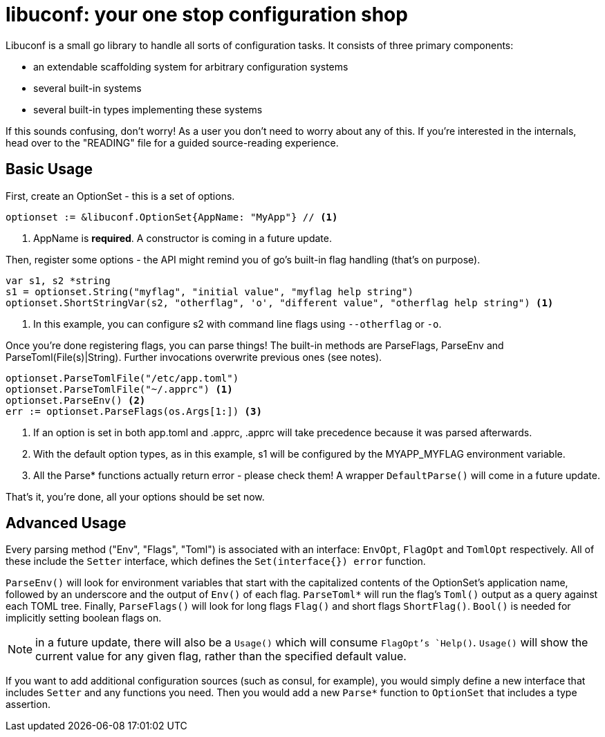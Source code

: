 = libuconf: your one stop configuration shop

Libuconf is a small go library to handle all sorts of configuration tasks.
It consists of three primary components:

* an extendable scaffolding system for arbitrary configuration systems
* several built-in systems
* several built-in types implementing these systems

If this sounds confusing, don't worry!
As a user you don't need to worry about any of this.
If you're interested in the internals, head over to the "READING" file for a guided source-reading experience.

== Basic Usage
First, create an OptionSet - this is a set of options.
[source, go]
----
optionset := &libuconf.OptionSet{AppName: "MyApp"} // <1>
----
<1> AppName is *required*. A constructor is coming in a future update.

Then, register some options - the API might remind you of go's built-in flag handling (that's on purpose).
[source, go]
----
var s1, s2 *string
s1 = optionset.String("myflag", "initial value", "myflag help string")
optionset.ShortStringVar(s2, "otherflag", 'o', "different value", "otherflag help string") <1>
----
<1> In this example, you can configure s2 with command line flags using `--otherflag` or `-o`.

Once you're done registering flags, you can parse things!
The built-in methods are ParseFlags, ParseEnv and ParseToml(File(s)|String).
Further invocations overwrite previous ones (see notes).
[source, go]
----
optionset.ParseTomlFile("/etc/app.toml")
optionset.ParseTomlFile("~/.apprc") <1>
optionset.ParseEnv() <2>
err := optionset.ParseFlags(os.Args[1:]) <3>
----
<1> If an option is set in both app.toml and .apprc, .apprc will take precedence because it was parsed afterwards.
<2> With the default option types, as in this example, s1 will be configured by the MYAPP_MYFLAG environment variable.
<3> All the Parse* functions actually return error - please check them! A wrapper `DefaultParse()` will come in a future update.

That's it, you're done, all your options should be set now.

== Advanced Usage
Every parsing method ("Env", "Flags", "Toml") is associated with an interface: `EnvOpt`, `FlagOpt` and `TomlOpt` respectively.
All of these include the `Setter` interface, which defines the `Set(interface{}) error` function.

`ParseEnv()` will look for environment variables that start with the capitalized contents of the OptionSet's application name, followed by an underscore and the output of `Env()` of each flag.
`ParseToml*` will run the flag's `Toml()` output as a query against each TOML tree.
Finally, `ParseFlags()` will look for long flags `Flag()` and short flags `ShortFlag()`.
`Bool()` is needed for implicitly setting boolean flags on.

NOTE: in a future update, there will also be a `Usage()` which will consume `FlagOpt`'s `Help()`.
`Usage()` will show the current value for any given flag, rather than the specified default value.

If you want to add additional configuration sources (such as consul, for example), you would simply define a new interface that includes `Setter` and any functions you need.
Then you would add a new `Parse*` function to `OptionSet` that includes a type assertion.